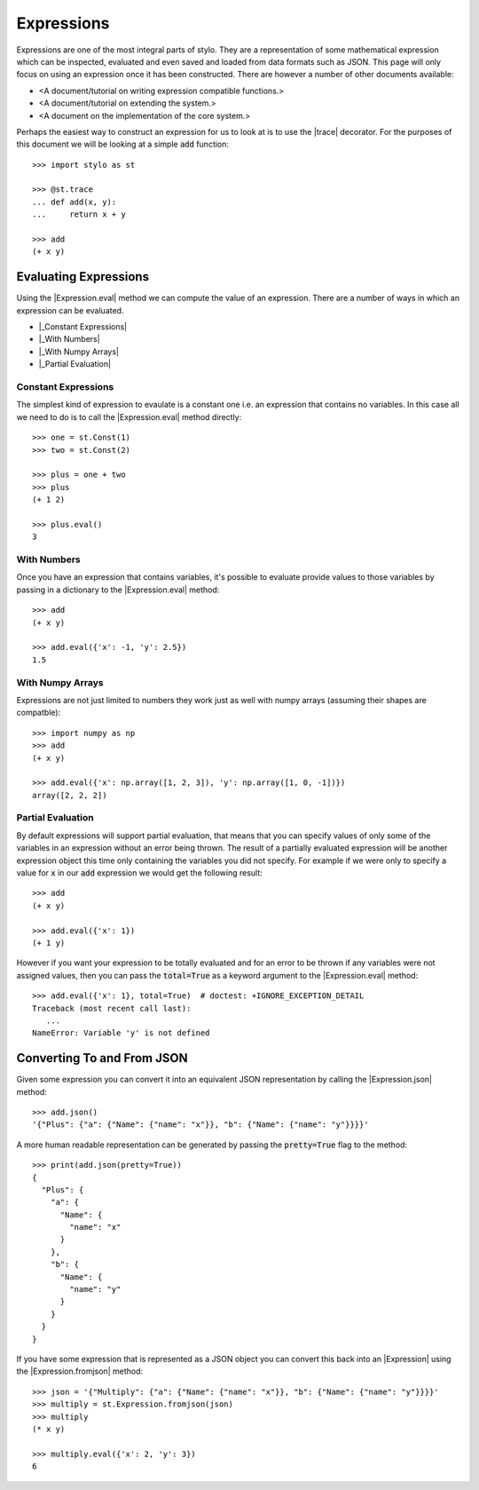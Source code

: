 .. _extend_expressions:

Expressions
===========

Expressions are one of the most integral parts of stylo. They are a
representation of some mathematical expression which can be inspected,
evaluated and even saved and loaded from data formats such as JSON. This page
will only focus on using an expression once it has been constructed. There are
however a number of other documents available:

- <A document/tutorial on writing expression compatible functions.>
- <A document/tutorial on extending the system.>
- <A document on the implementation of the core system.>

.. todo::

   Make these documents exist.

Perhaps the easiest way to construct an expression for us to look at is to use
the |trace| decorator. For the purposes of this document we will be looking at
a simple :code:`add` function::

   >>> import stylo as st

   >>> @st.trace
   ... def add(x, y):
   ...     return x + y

   >>> add
   (+ x y)

.. _extend_expressions_eval:

Evaluating Expressions
----------------------

Using the |Expression.eval| method we can compute the value of an expression.
There are a number of ways in which an expression can be evaluated.

- |_Constant Expressions|
- |_With Numbers|
- |_With Numpy Arrays|
- |_Partial Evaluation|

.. |_Constant Expressions| replace:: :ref:`extend_expressions_eval_const`
.. |_With Numbers| replace:: :ref:`extend_expressions_eval_nums`
.. |_With Numpy Arrays| replace:: :ref:`extend_expressions_eval_numpy`
.. |_Partial Evaluation| replace:: :ref:`extend_expressions_eval_partial`

.. _extend_expressions_eval_const:

Constant Expressions
^^^^^^^^^^^^^^^^^^^^

The simplest kind of expression to evaulate is a constant one i.e. an
expression that contains no variables. In this case all we need to do is to
call the |Expression.eval| method directly::

    >>> one = st.Const(1)
    >>> two = st.Const(2)

    >>> plus = one + two
    >>> plus
    (+ 1 2)

    >>> plus.eval()
    3

.. _extend_expressions_eval_nums:

With Numbers
^^^^^^^^^^^^

Once you have an expression that contains variables, it's possible to evaluate
provide values to those variables by passing in a dictionary to the
|Expression.eval| method::

   >>> add
   (+ x y)

   >>> add.eval({'x': -1, 'y': 2.5})
   1.5

.. _extend_expressions_eval_numpy:

With Numpy Arrays
^^^^^^^^^^^^^^^^^

Expressions are not just limited to numbers they work just as well with numpy
arrays (assuming their shapes are compatble)::

   >>> import numpy as np
   >>> add
   (+ x y)

   >>> add.eval({'x': np.array([1, 2, 3]), 'y': np.array([1, 0, -1])})
   array([2, 2, 2])

.. _extend_expressions_eval_partial:

Partial Evaluation
^^^^^^^^^^^^^^^^^^

By default expressions will support partial evaluation, that means that you can
specify values of only some of the variables in an expression without an error
being thrown. The result of a partially evaluated expression will be another
expression object this time only containing the variables you did not
specify. For example if we were only to specify a value for :code:`x` in our
:code:`add` expression we would get the following result::

    >>> add
    (+ x y)

    >>> add.eval({'x': 1})
    (+ 1 y)

However if you want your expression to be totally evaluated and for an error to
be thrown if any variables were not assigned values, then you can pass the
:code:`total=True` as a keyword argument to the |Expression.eval| method::

    >>> add.eval({'x': 1}, total=True)  # doctest: +IGNORE_EXCEPTION_DETAIL
    Traceback (most recent call last):
       ...
    NameError: Variable 'y' is not defined

.. _extend_expressions_json:

Converting To and From JSON
---------------------------

Given some expression you can convert it into an equivalent JSON representation
by calling the |Expression.json| method::

    >>> add.json()
    '{"Plus": {"a": {"Name": {"name": "x"}}, "b": {"Name": {"name": "y"}}}}'

A more human readable representation can be generated by passing the
:code:`pretty=True` flag to the method::

    >>> print(add.json(pretty=True))
    {
      "Plus": {
        "a": {
          "Name": {
            "name": "x"
          }
        },
        "b": {
          "Name": {
            "name": "y"
          }
        }
      }
    }

If you have some expression that is represented as a JSON object you can convert
this back into an |Expression| using the |Expression.fromjson| method::

  >>> json = '{"Multiply": {"a": {"Name": {"name": "x"}}, "b": {"Name": {"name": "y"}}}}'
  >>> multiply = st.Expression.fromjson(json)
  >>> multiply
  (* x y)

  >>> multiply.eval({'x': 2, 'y': 3})
  6
